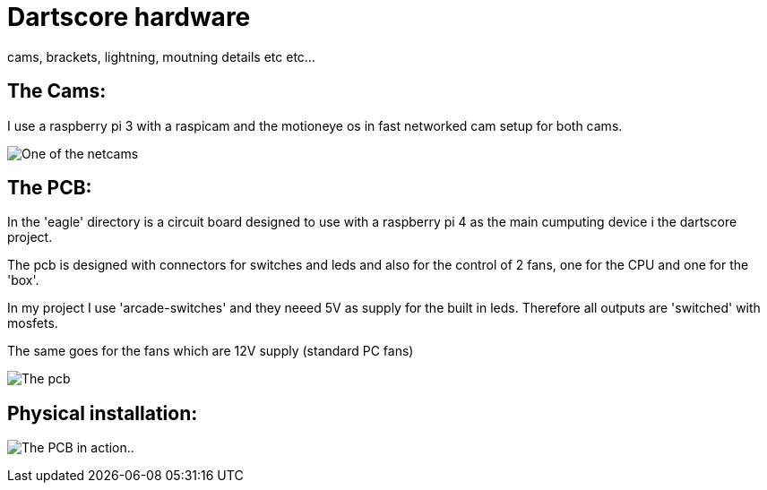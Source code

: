 = Dartscore hardware

cams, brackets, lightning, moutning details etc etc...

The Cams:
---------
I use a raspberry pi 3 with a raspicam and the motioneye os in fast networked cam setup for
both cams.

image:Netcam_front.jpg[One of the netcams]


The PCB:
--------
In the 'eagle' directory is  a circuit board designed to use with a raspberry pi 4 as the
main cumputing device i the dartscore project.

The pcb is designed with connectors for switches and leds and also for the control of 2 fans,
one for the CPU and one for the 'box'.

In my project I use 'arcade-switches' and they neeed 5V as supply for the built in leds.
Therefore all outputs are 'switched' with mosfets.

The same goes for the fans which are 12V supply (standard PC fans)

image:DartScorePcb_v1.jpg[The pcb]

Physical installation:
----------------------

image:20191130_184738.jpg[The PCB in action..]
